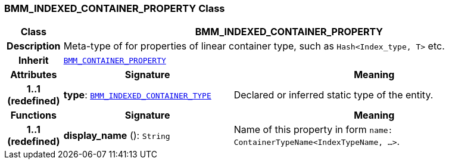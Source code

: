 === BMM_INDEXED_CONTAINER_PROPERTY Class

[cols="^1,3,5"]
|===
h|*Class*
2+^h|*BMM_INDEXED_CONTAINER_PROPERTY*

h|*Description*
2+a|Meta-type of for properties of linear container type, such as `Hash<Index_type, T>` etc.

h|*Inherit*
2+|`<<_bmm_container_property_class,BMM_CONTAINER_PROPERTY>>`

h|*Attributes*
^h|*Signature*
^h|*Meaning*

h|*1..1 +
(redefined)*
|*type*: `<<_bmm_indexed_container_type_class,BMM_INDEXED_CONTAINER_TYPE>>`
a|Declared or inferred static type of the entity.
h|*Functions*
^h|*Signature*
^h|*Meaning*

h|*1..1 +
(redefined)*
|*display_name* (): `String`
a|Name of this property in form `name: ContainerTypeName<IndexTypeName, ...>`.
|===
